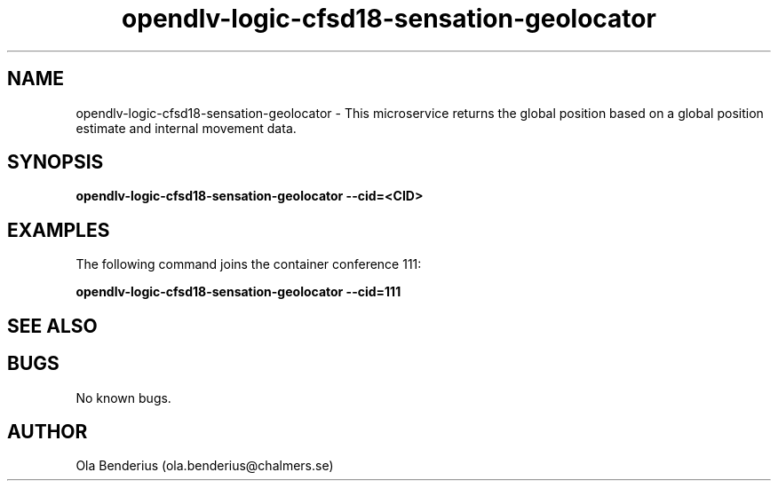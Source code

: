 .\" Manpage for opendlv-logic-cfsd18-sensation-geolocator
.\" Author: Ola Benderius <ola.benderius@chalmers.se>.

.TH opendlv-logic-cfsd18-sensation-geolocator 1 "07 February 2018" "0.0.3" "opendlv-logic-cfsd18-sensation-geolocator man page"

.SH NAME
opendlv-logic-cfsd18-sensation-geolocator \- This microservice returns the global position based on a global position estimate and internal movement data.



.SH SYNOPSIS
.B opendlv-logic-cfsd18-sensation-geolocator --cid=<CID>


.SH EXAMPLES
The following command joins the container conference 111:

.B opendlv-logic-cfsd18-sensation-geolocator --cid=111



.SH SEE ALSO



.SH BUGS
No known bugs.



.SH AUTHOR
Ola Benderius (ola.benderius@chalmers.se)


